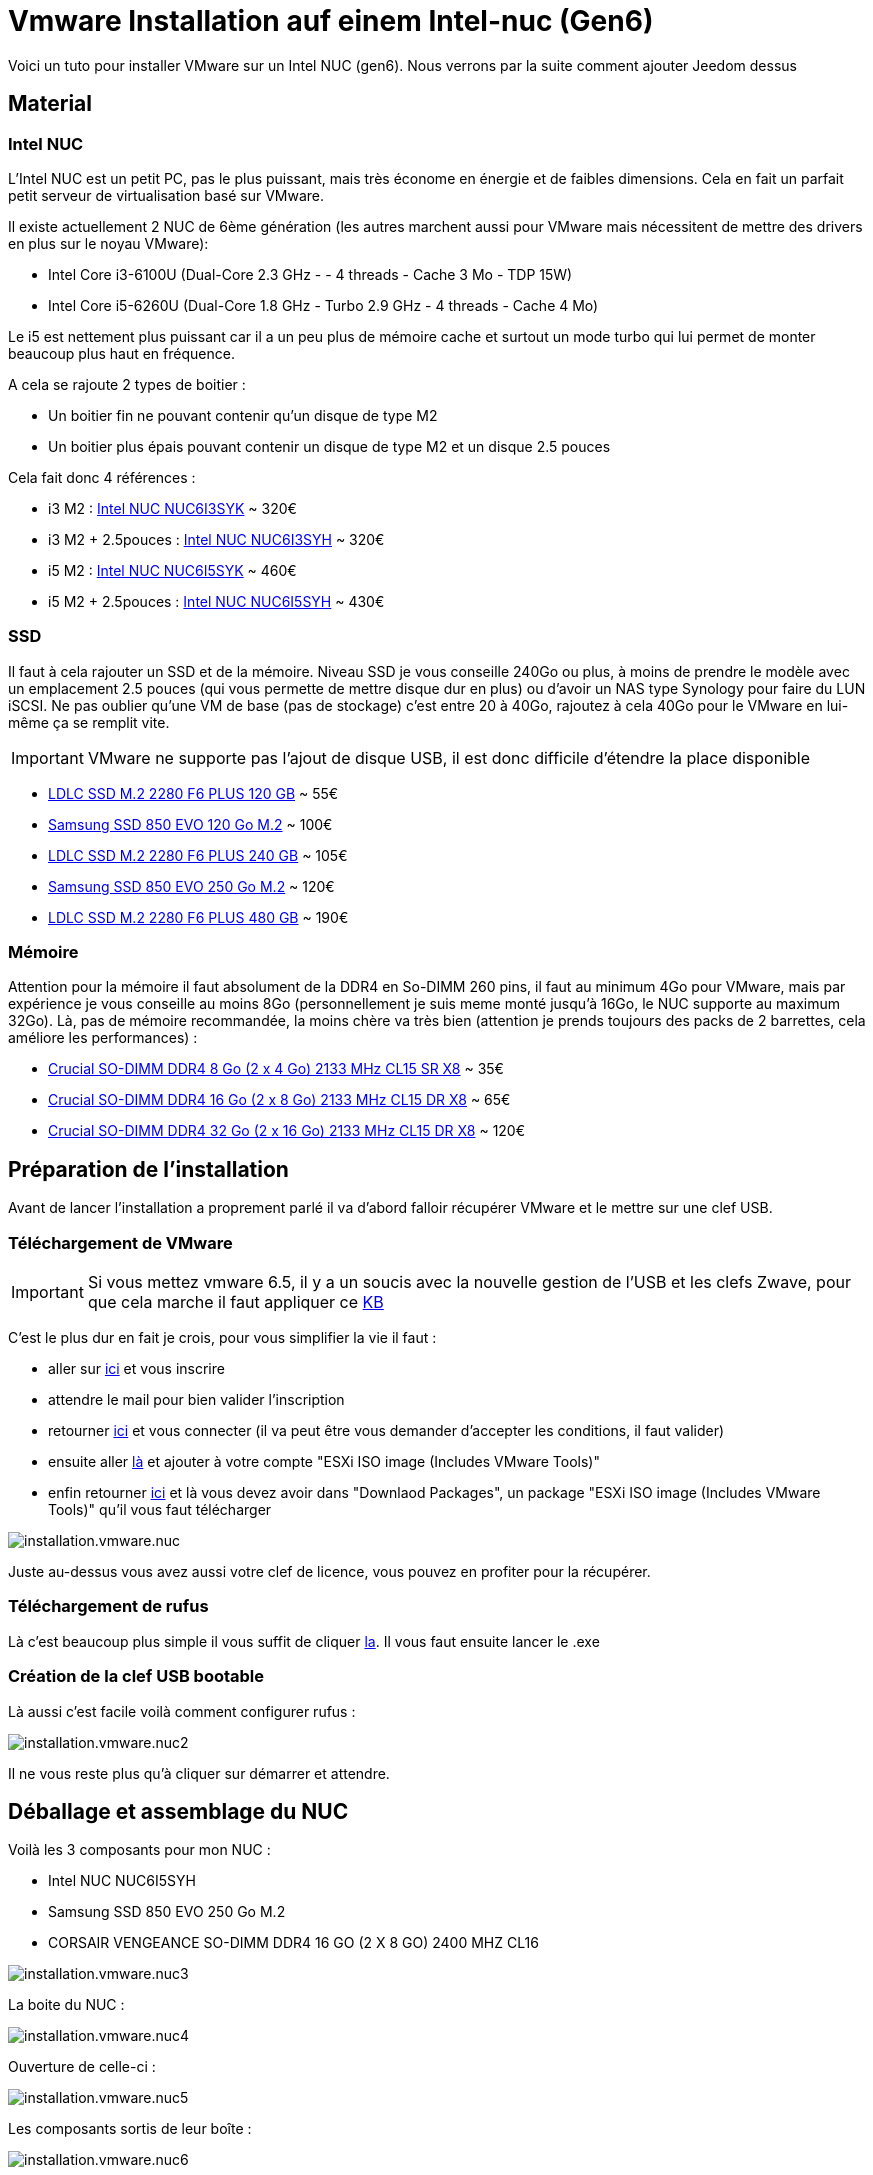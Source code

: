 = Vmware Installation auf einem Intel-nuc (Gen6)

Voici un tuto pour installer VMware sur un Intel NUC (gen6). Nous verrons par la suite comment ajouter Jeedom dessus

== Material

=== Intel NUC

L'Intel NUC est un petit PC, pas le plus puissant, mais très économe en énergie et de faibles dimensions. Cela en fait un parfait petit serveur de virtualisation basé sur VMware.

Il existe actuellement 2 NUC de 6ème génération (les autres marchent aussi pour VMware mais nécessitent de mettre des drivers en plus sur le noyau VMware):

- Intel Core i3-6100U (Dual-Core 2.3 GHz - - 4 threads - Cache 3 Mo - TDP 15W)
- Intel Core i5-6260U (Dual-Core 1.8 GHz - Turbo 2.9 GHz - 4 threads - Cache 4 Mo) 

Le i5 est nettement plus puissant car il a un peu plus de mémoire cache et surtout un mode turbo qui lui permet de monter beaucoup plus haut en fréquence.

A cela se rajoute 2 types de boitier : 

- Un boitier fin ne pouvant contenir qu'un disque de type M2
- Un boitier plus épais pouvant contenir un disque de type M2 et un disque 2.5 pouces

Cela fait donc 4 références : 

- i3 M2 : http://www.ldlc.com/fiche/PB00203086.html[Intel NUC NUC6I3SYK] ~ 320€
- i3 M2 + 2.5pouces : http://www.ldlc.com/fiche/PB00203148.html[Intel NUC NUC6I3SYH] ~ 320€
- i5 M2 : http://www.ldlc.com/fiche/PB00203084.html[Intel NUC NUC6I5SYK] ~ 460€
- i5 M2 + 2.5pouces : http://www.ldlc.com/fiche/PB00202760.html[Intel NUC NUC6I5SYH] ~ 430€

=== SSD

Il faut à cela rajouter un SSD et de la mémoire. Niveau SSD je vous conseille 240Go ou plus, à moins de prendre le modèle avec un emplacement 2.5 pouces (qui vous permette de mettre disque dur en plus) ou d'avoir un NAS type Synology pour faire du LUN iSCSI. Ne pas oublier qu'une VM de base (pas de stockage) c'est entre 20 à 40Go, rajoutez à cela 40Go pour le VMware en lui-même ça se remplit vite. 

[IMPORTANT]
VMware ne supporte pas l'ajout de disque USB, il est donc difficile d'étendre la place disponible

- http://www.ldlc.com/fiche/PB00203635.html[LDLC SSD M.2 2280 F6 PLUS 120 GB] ~ 55€
- http://www.ldlc.com/fiche/PB00185923.html[Samsung SSD 850 EVO 120 Go M.2] ~ 100€
- http://www.ldlc.com/fiche/PB00203636.html[LDLC SSD M.2 2280 F6 PLUS 240 GB] ~ 105€
- http://www.ldlc.com/fiche/PB00185924.html[Samsung SSD 850 EVO 250 Go M.2] ~ 120€
- http://www.ldlc.com/fiche/PB00207301.html[LDLC SSD M.2 2280 F6 PLUS 480 GB] ~ 190€

=== Mémoire

Attention pour la mémoire il faut absolument de la DDR4 en So-DIMM 260 pins, il faut au minimum 4Go pour VMware, mais par expérience je vous conseille au moins 8Go (personnellement je suis meme monté jusqu'à 16Go, le NUC supporte au maximum 32Go). Là, pas de mémoire recommandée, la moins chère va très bien (attention je prends toujours des packs de 2 barrettes, cela améliore les performances) : 

- http://www.ldlc.com/fiche/PB00204134.html[Crucial SO-DIMM DDR4 8 Go (2 x 4 Go) 2133 MHz CL15 SR X8] ~ 35€
- http://www.ldlc.com/fiche/PB00204135.html[Crucial SO-DIMM DDR4 16 Go (2 x 8 Go) 2133 MHz CL15 DR X8] ~ 65€
- http://www.ldlc.com/fiche/PB00204136.html[Crucial SO-DIMM DDR4 32 Go (2 x 16 Go) 2133 MHz CL15 DR X8] ~ 120€

== Préparation de l'installation

Avant de lancer l'installation a proprement parlé il va d'abord falloir récupérer VMware et le mettre sur une clef USB.

=== Téléchargement de VMware

[IMPORTANT]
Si vous mettez vmware 6.5, il y a un soucis avec la nouvelle gestion de l'USB et les clefs Zwave, pour que cela marche il faut appliquer ce https://kb.vmware.com/selfservice/microsites/search.do?language=en_US&cmd=displayKC&externalId=2147650[KB]

C'est le plus dur en fait je crois, pour vous simplifier la vie il faut : 

- aller sur https://my.vmware.com/en/web/vmware/evalcenter?p=free-esxi6[ici] et vous inscrire
- attendre le mail pour bien valider l'inscription
- retourner https://my.vmware.com/en/web/vmware/evalcenter?p=free-esxi6[ici] et vous connecter (il va peut être vous demander d'accepter les conditions, il faut valider)
- ensuite aller https://my.vmware.com/fr/web/vmware/details?productId=491&downloadGroup=ESXI60U2[là] et ajouter à votre compte "ESXi ISO image (Includes VMware Tools)"
- enfin retourner https://my.vmware.com/en/web/vmware/evalcenter?p=free-esxi6[ici] et là vous devez avoir dans "Downlaod Packages", un package "ESXi ISO image (Includes VMware Tools)" qu'il vous faut télécharger

image::../images/installation.vmware.nuc.PNG[]

Juste au-dessus vous avez aussi votre clef de licence, vous pouvez en profiter pour la récupérer.

=== Téléchargement de rufus

Là c'est beaucoup plus simple il vous suffit de cliquer http://rufus.akeo.ie/downloads/rufus-2.9.exe[la]. Il vous faut ensuite lancer le .exe

=== Création de la clef USB bootable

Là aussi c'est facile voilà comment configurer rufus : 

image::../images/installation.vmware.nuc2.PNG[]

Il ne vous reste plus qu'à cliquer sur démarrer et attendre.

== Déballage et assemblage du NUC

Voilà les 3 composants pour mon NUC : 

- Intel NUC NUC6I5SYH
- Samsung SSD 850 EVO 250 Go M.2
- CORSAIR VENGEANCE SO-DIMM DDR4 16 GO (2 X 8 GO) 2400 MHZ CL16

image::../images/installation.vmware.nuc3.jpg[]

La boite du NUC :

image::../images/installation.vmware.nuc4.jpg[]

Ouverture de celle-ci :

image::../images/installation.vmware.nuc5.jpg[]

Les composants sortis de leur boîte :

image::../images/installation.vmware.nuc6.jpg[]

Ouverture du NUC, là c'est très simple, mettez-le à l'envers, dévissez les 4 vis sous les pieds (elles ne sortent pas en entier c'est normal il faut juste les dévisser), puis tirez légèrement sur les vis pour ouvrir le NUC: 

image::../images/installation.vmware.nuc7.jpg[]

Le SSD installé (sur la gauche), la vis en bout pour le bloquer est un peu pénible à remettre, heureusement on ne fait ça qu'une fois

image::../images/installation.vmware.nuc8.jpg[]

Installation de la mémoire (à droite) :

image::../images/installation.vmware.nuc10.jpg[]

Et voilà, vous pouvez refermer (à moins bien sûr que vous ayez pris un SSD 2.5 pouces qu'il faut dans ce cas insérer dans le couvercle).

== Installation de VMware

Là c'est très simple, il suffit de mettre la clef USB sur l'un des ports USB du NUC, de brancher un écran sur le port HDMI, un clavier et l'alimentation. Vous allumez le NUC, l'installation se lancera toute seule :

image::../images/installation.vmware.nuc11.jpg[]

[NOTE]
J'ai oublié de faire les captures de la validation de la licence, il faut juste être d'accord en suivant les instructions

Ici sélectionnez bien le disque correspondant au SSD (vous pouvez le repérer soit par le nom soit par la taille)

image::../images/installation.vmware.nuc13.jpg[]

Sélectionnez "French" :

image::../images/installation.vmware.nuc14.jpg[]

Mettez un mot passe, au début je vous conseille de mettre un truc simple comme "oooo" (on le changera par la suite) :

image::../images/installation.vmware.nuc15.jpg[]

Validez en faisant F11 :

image::../images/installation.vmware.nuc16.jpg[]

L'installation va prendre de 10 à 20min, ensuite il vous faudra enlever la clef USB et attendre que le système reboot

image::../images/installation.vmware.nuc17.jpg[]

Une fois le redémarrage fini vous devez avoir :

image::../images/installation.vmware.nuc18.jpg[]

Voilà VMware est installé (en plus il est sympa il vous donne son IP) , plus qu'à jouer avec !!!

Pour la suite voici un https://jeedom.github.io/documentation/howto/fr_FR/doc-howto-vmware.creer_une_vm.html[tutoriel] pour la création de votre première VM. Et vous trouverez https://jeedom.github.io/documentation/howto/fr_FR/doc-howto-vmware.trucs_et_astuces.html[ici] un tutoriel de trucs et astuces (pour par exemple mettre votre licence VMware)